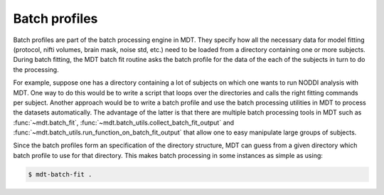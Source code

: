 **************
Batch profiles
**************
Batch profiles are part of the batch processing engine in MDT.
They specify how all the necessary data for model fitting (protocol, nifti volumes, brain mask, noise std, etc.) need to be loaded from a directory containing one or more subjects.
During batch fitting, the MDT batch fit routine asks the batch profile for the data of the each of the subjects in turn to do the processing.

For example, suppose one has a directory containing a lot of subjects on which one wants to run NODDI analysis with MDT.
One way to do this would be to write a script that loops over the directories and calls the right fitting commands per subject.
Another approach would be to write a batch profile and use the batch processing utilities in MDT to process the datasets automatically.
The advantage of the latter is that there are multiple batch processing tools in MDT such as :func:`~mdt.batch_fit`, :func:`~mdt.batch_utils.collect_batch_fit_output` and
:func:`~mdt.batch_utils.run_function_on_batch_fit_output` that allow one to easy manipulate large groups of subjects.

Since the batch profiles form an specification of the directory structure, MDT can guess from a given directory which batch profile to use for that directory.
This makes batch processing in some instances as simple as using:

.. code-block:: bash

    $ mdt-batch-fit .


